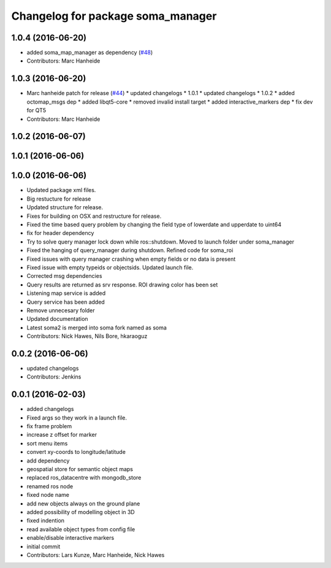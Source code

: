 ^^^^^^^^^^^^^^^^^^^^^^^^^^^^^^^^^^
Changelog for package soma_manager
^^^^^^^^^^^^^^^^^^^^^^^^^^^^^^^^^^

1.0.4 (2016-06-20)
------------------
* added soma_map_manager as dependency (`#48 <https://github.com/strands-project/soma/issues/48>`_)
* Contributors: Marc Hanheide

1.0.3 (2016-06-20)
------------------
* Marc hanheide patch for release (`#44 <https://github.com/strands-project/soma/issues/44>`_)
  * updated changelogs
  * 1.0.1
  * updated changelogs
  * 1.0.2
  * added octomap_msgs dep
  * added libqt5-core
  * removed invalid install target
  * added interactive_markers dep
  * fix dev for QT5
* Contributors: Marc Hanheide

1.0.2 (2016-06-07)
------------------

1.0.1 (2016-06-06)
------------------

1.0.0 (2016-06-06)
------------------
* Updated package xml files.
* Big restucture for release
* Updated structure for release.
* Fixes for building on OSX and restructure for release.
* Fixed the time based query problem by changing the field type of lowerdate and upperdate to uint64
* fix for header dependency
* Try to solve query manager lock down while ros::shutdown. Moved to launch folder under soma_manager
* Fixed the hanging of query_manager during shutdown. Refined code for soma_roi
* Fixed issues with query manager crashing when empty fields or no data is present
* Fixed issue with empty typeids or objectsids. Updated launch file.
* Corrected msg dependencies
* Query results are returned as srv response. ROI drawing color has been set
* Listening map service is added
* Query service has been added
* Remove unnecesary folder
* Updated documentation
* Latest soma2 is merged into soma fork named as soma
* Contributors: Nick Hawes, Nils Bore, hkaraoguz

0.0.2 (2016-06-06)
------------------
* updated changelogs
* Contributors: Jenkins

0.0.1 (2016-02-03)
------------------
* added changelogs
* Fixed args so they work in a launch file.
* fix frame problem
* increase z offset for marker
* sort menu items
* convert xy-coords to longitude/latitude
* add dependency
* geospatial store for semantic object maps
* replaced ros_datacentre with mongodb_store
* renamed ros node
* fixed node name
* add new objects always on the ground plane
* added possibility of modelling object in 3D
* fixed indention
* read available object types from config file
* enable/disable interactive markers
* initial commit
* Contributors: Lars Kunze, Marc Hanheide, Nick Hawes
